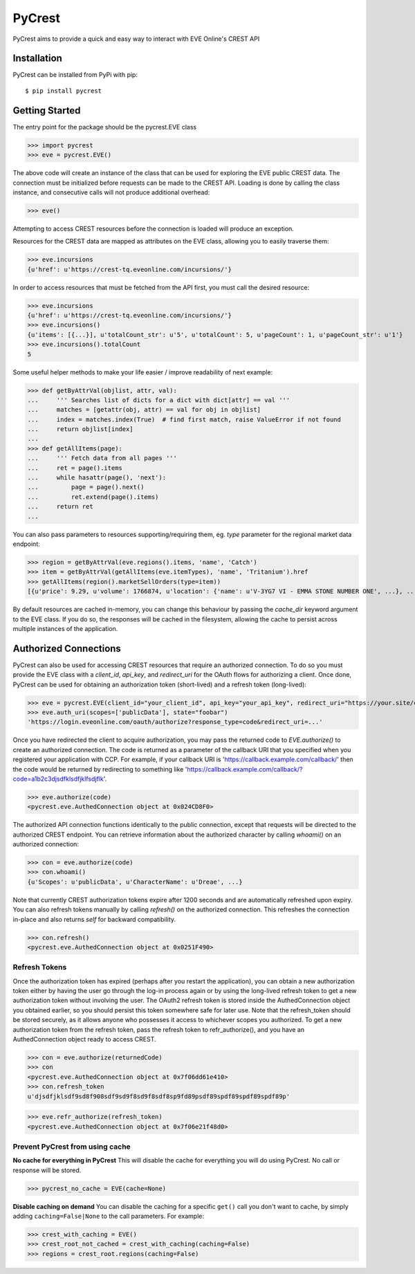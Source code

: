 =======
PyCrest
=======

PyCrest aims to provide a quick and easy way to interact with EVE Online's CREST API

Installation
============

PyCrest can be installed from PyPi with pip::

    $ pip install pycrest


Getting Started
===============

The entry point for the package should be the pycrest.EVE class

.. highlight:: python

>>> import pycrest
>>> eve = pycrest.EVE()

.. highlight:: none

The above code will create an instance of the class that can be used for exploring the EVE public CREST data.  The
connection must be initialized before requests can be made to the CREST API.  Loading is done by calling the class
instance, and consecutive calls will not produce additional overhead:

.. highlight:: python

>>> eve()

.. highlight:: none

Attempting to access CREST resources before the connection is loaded will produce an exception.

Resources for the CREST data are mapped as attributes on the EVE class, allowing you to easily traverse them:

.. highlight:: python

>>> eve.incursions
{u'href': u'https://crest-tq.eveonline.com/incursions/'}

.. highlight:: none

In order to access resources that must be fetched from the API first, you must call the
desired resource:

.. highlight:: python

>>> eve.incursions
{u'href': u'https://crest-tq.eveonline.com/incursions/'}
>>> eve.incursions()
{u'items': [{...}], u'totalCount_str': u'5', u'totalCount': 5, u'pageCount': 1, u'pageCount_str': u'1'}
>>> eve.incursions().totalCount
5

.. highlight:: none

Some useful helper methods to make your life easier / improve readability of next example:

.. highlight:: python

>>> def getByAttrVal(objlist, attr, val):
...     ''' Searches list of dicts for a dict with dict[attr] == val '''
...     matches = [getattr(obj, attr) == val for obj in objlist]
...     index = matches.index(True)  # find first match, raise ValueError if not found
...     return objlist[index]
...
>>> def getAllItems(page):
...     ''' Fetch data from all pages '''
...     ret = page().items
...     while hasattr(page(), 'next'):
...         page = page().next()
...         ret.extend(page().items)
...     return ret
...

.. highlight:: none

You can also pass parameters to resources supporting/requiring them, eg. `type` parameter for the regional
market data endpoint:

.. highlight:: python

>>> region = getByAttrVal(eve.regions().items, 'name', 'Catch')
>>> item = getByAttrVal(getAllItems(eve.itemTypes), 'name', 'Tritanium').href
>>> getAllItems(region().marketSellOrders(type=item))
[{u'price': 9.29, u'volume': 1766874, u'location': {'name': u'V-3YG7 VI - EMMA STONE NUMBER ONE', ...}, ...}, ... ]

.. highlight:: none

By default resources are cached in-memory, you can change this behaviour by passing the `cache_dir` keyword
argument to the EVE class.  If you do so, the responses will be cached in the filesystem, allowing the cache
to persist across multiple instances of the application.

Authorized Connections
======================

PyCrest can also be used for accessing CREST resources that require an authorized connection.  To do so you must
provide the EVE class with a `client_id`, `api_key`, and `redirect_uri` for the OAuth flows for authorizing a client.
Once done, PyCrest can be used for obtaining an authorization token (short-lived) and a refresh token (long-lived):

.. highlight:: python

>>> eve = pycrest.EVE(client_id="your_client_id", api_key="your_api_key", redirect_uri="https://your.site/crest")
>>> eve.auth_uri(scopes=['publicData'], state="foobar")
'https://login.eveonline.com/oauth/authorize?response_type=code&redirect_uri=...'

.. highlight:: none

Once you have redirected the client to acquire authorization, you may pass the returned code to `EVE.authorize()` to
create an authorized connection. The code is returned as a parameter of the callback URI that you specified when you registered your application with CCP. For example, if your callback URI is 'https://callback.example.com/callback/' then the code would be returned by redirecting to something like 'https://callback.example.com/callback/?code=a1b2c3djsdfklsdfjklfsdjflk'.

.. highlight:: python

>>> eve.authorize(code)
<pycrest.eve.AuthedConnection object at 0x024CD8F0>

.. highlight:: none

The authorized API connection functions identically to the public connection, except that requests will be directed
to the authorized CREST endpoint.  You can retrieve information about the authorized character by calling `whoami()`
on an authorized connection:

.. highlight:: python

>>> con = eve.authorize(code)
>>> con.whoami()
{u'Scopes': u'publicData', u'CharacterName': u'Dreae', ...}

.. highlight:: none

Note that currently CREST authorization tokens expire after 1200 seconds and are automatically refreshed upon expiry.
You can also refresh tokens manually by calling `refresh()` on the authorized connection. This refreshes the connection
in-place and also returns `self` for backward compatibility.

.. highlight:: python

>>> con.refresh()
<pycrest.eve.AuthedConnection object at 0x0251F490>

.. highlight:: none

Refresh Tokens
--------------

Once the authorization token has expired (perhaps after you restart the application), you can obtain a new authorization token either by having the user go through the log-in process again or by using the long-lived refresh token to get a new authorization token without involving the user. The OAuth2 refresh token is stored inside the AuthedConnection object you obtained earlier, so you should persist this token somewhere safe for later use. Note that the refresh_token should be stored securely, as it allows anyone who possesses it access to whichever scopes you authorized. To get a new authorization token from the refresh token, pass the refresh token to refr_authorize(), and you have an AuthedConnection object ready to access CREST.

.. highlight:: python

>>> con = eve.authorize(returnedCode)
>>> con
<pycrest.eve.AuthedConnection object at 0x7f06dd61e410>
>>> con.refresh_token
u'djsdfjklsdf9sd8f908sdf9sd9f8sd9f8sdf8sp9fd89psdf89spdf89spdf89spdf89p'


>>> eve.refr_authorize(refresh_token)
<pycrest.eve.AuthedConnection object at 0x7f06e21f48d0>

.. highlight:: none

Prevent PyCrest from using cache
--------------------------------

**No cache for everything in PyCrest**
This will disable the cache for everything you will do using PyCrest. No call or response will be stored.

.. highlight:: python

>>> pycrest_no_cache = EVE(cache=None)

.. highlight:: none

**Disable caching on demand**
You can disable the caching for a specific ``get()`` call you don't want to cache, by simply adding ``caching=False|None`` to the call parameters. 
For example: 

.. highlight:: python

>>> crest_with_caching = EVE()
>>> crest_root_not_cached = crest_with_caching(caching=False)
>>> regions = crest_root.regions(caching=False)

.. highlight:: none